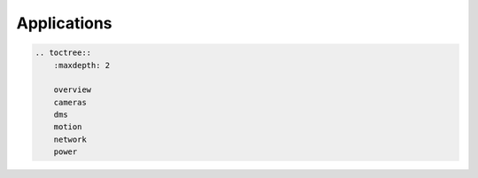 Applications
============

.. code:: eval_rst

   .. toctree::
       :maxdepth: 2
       
       overview
       cameras
       dms
       motion
       network
       power
